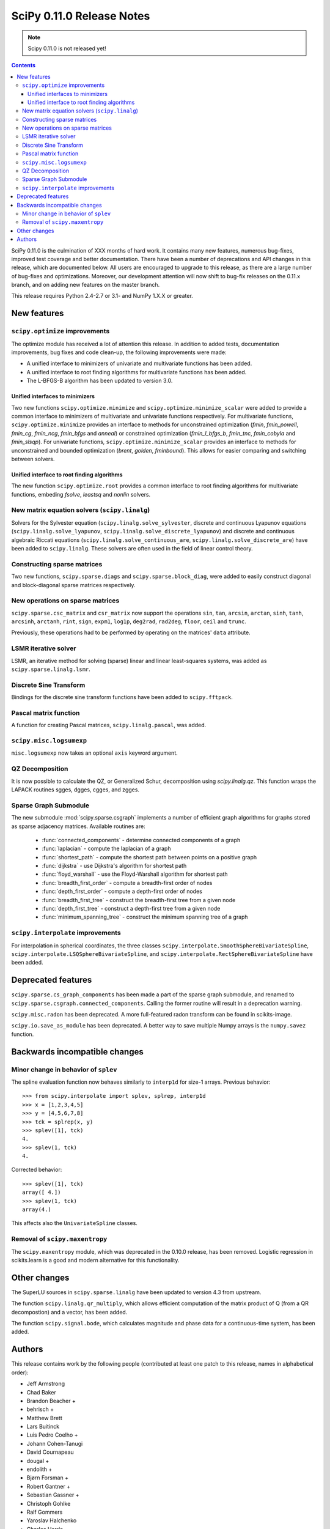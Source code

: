 ==========================
SciPy 0.11.0 Release Notes
==========================

.. note:: Scipy 0.11.0 is not released yet!

.. contents::

SciPy 0.11.0 is the culmination of XXX months of hard work. It contains
many new features, numerous bug-fixes, improved test coverage and
better documentation.  There have been a number of deprecations and
API changes in this release, which are documented below.  All users
are encouraged to upgrade to this release, as there are a large number
of bug-fixes and optimizations.  Moreover, our development attention
will now shift to bug-fix releases on the 0.11.x branch, and on adding
new features on the master branch.

This release requires Python 2.4-2.7 or 3.1- and NumPy 1.X.X or greater.


New features
============

``scipy.optimize`` improvements
-------------------------------

The optimize module has received a lot of attention this release.  In addition
to added tests, documentation improvements, bug fixes and code clean-up, the
following improvements were made:

- A unified interface to minimizers of univariate and multivariate
  functions has been added.
- A unified interface to root finding algorithms for multivariate functions
  has been added.
- The L-BFGS-B algorithm has been updated to version 3.0.


Unified interfaces to minimizers
````````````````````````````````

Two new functions ``scipy.optimize.minimize`` and
``scipy.optimize.minimize_scalar`` were added to provide a common interface
to minimizers of multivariate and univariate functions respectively.
For multivariate functions, ``scipy.optimize.minimize`` provides an
interface to methods for unconstrained optimization (`fmin`, `fmin_powell`,
`fmin_cg`, `fmin_ncg`, `fmin_bfgs` and `anneal`) or constrained
optimization (`fmin_l_bfgs_b`, `fmin_tnc`, `fmin_cobyla` and `fmin_slsqp`).
For univariate functions, ``scipy.optimize.minimize_scalar`` provides an
interface to methods for unconstrained and bounded optimization (`brent`,
`golden`, `fminbound`).
This allows for easier comparing and switching between solvers.

Unified interface to root finding algorithms
````````````````````````````````````````````
The new function ``scipy.optimize.root`` provides a common interface to
root finding algorithms for multivariate functions, embeding `fsolve`,
`leastsq` and `nonlin` solvers.

New matrix equation solvers (``scipy.linalg``)
----------------------------------------------

Solvers for the Sylvester equation (``scipy.linalg.solve_sylvester``, discrete
and continuous Lyapunov equations (``scipy.linalg.solve_lyapunov``,
``scipy.linalg.solve_discrete_lyapunov``) and discrete and continuous algebraic
Riccati equations (``scipy.linalg.solve_continuous_are``,
``scipy.linalg.solve_discrete_are``) have been added to ``scipy.linalg``.
These solvers are often used in the field of linear control theory.


Constructing sparse matrices
----------------------------

Two new functions, ``scipy.sparse.diags`` and ``scipy.sparse.block_diag``, were
added to easily construct diagonal and block-diagonal sparse matrices
respectively.


New operations on sparse matrices
---------------------------------

``scipy.sparse.csc_matrix`` and ``csr_matrix`` now support the operations
``sin``, ``tan``, ``arcsin``, ``arctan``, ``sinh``, ``tanh``, ``arcsinh``,
``arctanh``, ``rint``, ``sign``, ``expm1``, ``log1p``, ``deg2rad``, ``rad2deg``,
``floor``, ``ceil`` and ``trunc``.

Previously, these operations had to be performed by operating on the matrices'
``data`` attribute.


LSMR iterative solver
---------------------

LSMR, an iterative method for solving (sparse) linear and linear
least-squares systems, was added as ``scipy.sparse.linalg.lsmr``.


Discrete Sine Transform
-----------------------

Bindings for the discrete sine transform functions have been added to
``scipy.fftpack``.


Pascal matrix function
----------------------

A function for creating Pascal matrices, ``scipy.linalg.pascal``, was added.


``scipy.misc.logsumexp``
------------------------

``misc.logsumexp`` now takes an optional ``axis`` keyword argument.

QZ Decomposition
----------------

It is now possible to calculate the QZ, or Generalized Schur, decomposition
using `scipy.linalg.qz`. This function wraps the LAPACK routines sgges, dgges,
cgges, and zgges.

Sparse Graph Submodule
----------------------
The new submodule :mod:`scipy.sparse.csgraph` implements a number of efficient
graph algorithms for graphs stored as sparse adjacency matrices.  Available
routines are:

   - :func:`connected_components` - determine connected components of a graph
   - :func:`laplacian` - compute the laplacian of a graph
   - :func:`shortest_path` - compute the shortest path between points on a
     positive graph
   - :func:`dijkstra` - use Dijkstra's algorithm for shortest path
   - :func:`floyd_warshall` - use the Floyd-Warshall algorithm for
     shortest path
   - :func:`breadth_first_order` - compute a breadth-first order of nodes
   - :func:`depth_first_order` - compute a depth-first order of nodes
   - :func:`breadth_first_tree` - construct the breadth-first tree from
     a given node
   - :func:`depth_first_tree` - construct a depth-first tree from a given node
   - :func:`minimum_spanning_tree` - construct the minimum spanning
     tree of a graph


``scipy.interpolate`` improvements
----------------------------------

For interpolation in spherical coordinates, the three classes
``scipy.interpolate.SmoothSphereBivariateSpline``,
``scipy.interpolate.LSQSphereBivariateSpline``, and
``scipy.interpolate.RectSphereBivariateSpline`` have been added.


Deprecated features
===================
``scipy.sparse.cs_graph_components`` has been made a part of the sparse graph
submodule, and renamed to ``scipy.sparse.csgraph.connected_components``.
Calling the former routine will result in a deprecation warning.

``scipy.misc.radon`` has been deprecated.  A more full-featured radon transform
can be found in scikits-image.

``scipy.io.save_as_module`` has been deprecated.  A better way to save multiple
Numpy arrays is the ``numpy.savez`` function.


Backwards incompatible changes
==============================

Minor change in behavior of ``splev``
-------------------------------------

The spline evaluation function now behaves similarly to ``interp1d``
for size-1 arrays.  Previous behavior::

    >>> from scipy.interpolate import splev, splrep, interp1d
    >>> x = [1,2,3,4,5]
    >>> y = [4,5,6,7,8]
    >>> tck = splrep(x, y)
    >>> splev([1], tck)
    4.
    >>> splev(1, tck)
    4.

Corrected behavior::

    >>> splev([1], tck)
    array([ 4.])
    >>> splev(1, tck)
    array(4.)

This affects also the ``UnivariateSpline`` classes.


Removal of ``scipy.maxentropy``
-------------------------------

The ``scipy.maxentropy`` module, which was deprecated in the 0.10.0 release,
has been removed.  Logistic regression in scikits.learn is a good and modern
alternative for this functionality.


Other changes
=============

The SuperLU sources in ``scipy.sparse.linalg`` have been updated to version 4.3
from upstream.

The function ``scipy.linalg.qr_multiply``, which allows efficient computation
of the matrix product of Q (from a QR decompostion) and a vector, has been
added.

The function ``scipy.signal.bode``, which calculates magnitude and phase data
for a continuous-time system, has been added.


Authors
=======

This release contains work by the following people (contributed at least
one patch to this release, names in alphabetical order):

* Jeff Armstrong
* Chad Baker
* Brandon Beacher +
* behrisch +
* Matthew Brett
* Lars Buitinck
* Luis Pedro Coelho +
* Johann Cohen-Tanugi
* David Cournapeau
* dougal +
* endolith +
* Bjørn Forsman +
* Robert Gantner +
* Sebastian Gassner +
* Christoph Gohlke
* Ralf Gommers
* Yaroslav Halchenko
* Charles Harris
* Jonathan Helmus +
* Andreas Hilboll +
* Marc Honnorat +
* Jonathan Hunt +
* Maxim Ivanov +
* Christopher Kuster +
* Denis Laxalde +
* lmwang +
* Travis Oliphant
* Joonas Paalasmaa +
* Fabian Pedregosa
* Josef Perktold
* Jim Radford +
* Andrew Schein +
* Skipper Seabold
* Jacob Silterra +
* Scott Sinclair
* Alexis Tabary +
* Martin Teichmann
* Matt Terry +
* Nicky van Foreest +
* Jacob Vanderplas
* Patrick Varilly +
* Pauli Virtanen
* Nils Wagner +
* Darryl Wally +
* Stefan van der Walt
* David Warde-Farley +
* Warren Weckesser
* Sebastian Werk +
* Mike Wimmer +
* Tony S Yu +

A total of 50 people contributed to this release.
People with a "+" by their names contributed a patch for the first time.

